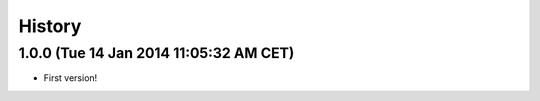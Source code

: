 .. :changelog:

History
-------

1.0.0 (Tue 14 Jan 2014 11:05:32 AM CET)
+++++++++++++++++++++++++++++++++++++++

- First version!
